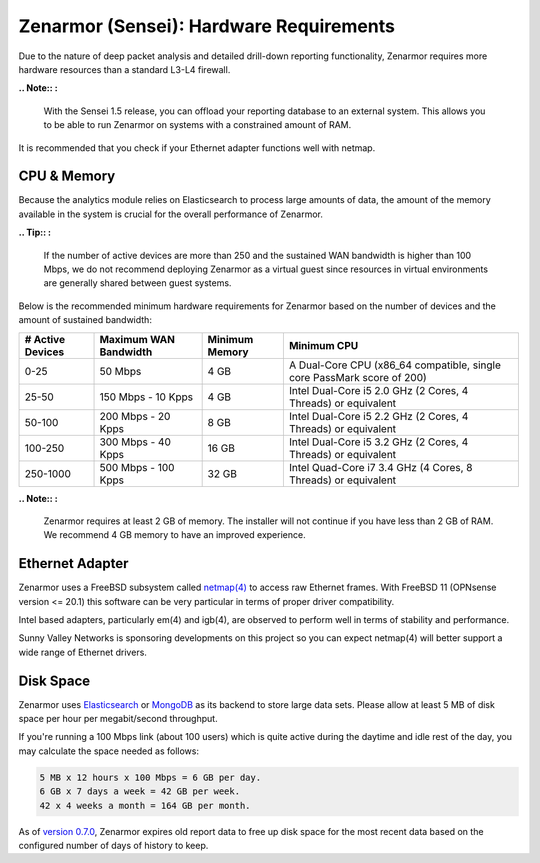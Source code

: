 ========================================
Zenarmor (Sensei): Hardware Requirements
========================================

Due to the nature of deep packet analysis and detailed drill-down reporting functionality, Zenarmor requires more hardware resources than a standard L3-L4 firewall.


**.. Note:: :**

    With the Sensei 1.5 release, you can offload your reporting database to an external system. This allows you to be able to run Zenarmor on systems with a constrained amount of RAM. 


It is recommended that you check if your Ethernet adapter functions well with netmap.

-------------
CPU & Memory
-------------

Because the analytics module relies on Elasticsearch to process large amounts of data, the amount of the memory available in the system is crucial for the overall performance of Zenarmor.

**.. Tip:: :**

    If the number of active devices are more than 250 and the sustained WAN bandwidth is higher than 100 Mbps, we do not recommend deploying Zenarmor as a virtual guest since resources in virtual environments are generally shared between guest systems. 

Below is the recommended minimum hardware requirements for Zenarmor based on the number of devices and the amount of sustained bandwidth:

=====================  =========================  ==================  ======================================================================
 **# Active Devices**  **Maximum WAN Bandwidth**  **Minimum Memory**  **Minimum CPU**
 0-25                  50 Mbps                    4 GB                A Dual-Core CPU (x86_64 compatible, single core PassMark score of 200)
 25-50                 150 Mbps - 10 Kpps         4 GB                Intel Dual-Core i5 2.0 GHz (2 Cores, 4 Threads) or equivalent
 50-100                200 Mbps - 20 Kpps         8 GB                Intel Dual-Core i5 2.2 GHz (2 Cores, 4 Threads) or equivalent
 100-250               300 Mbps - 40 Kpps         16 GB               Intel Dual-Core i5 3.2 GHz (2 Cores, 4 Threads) or equivalent
 250-1000              500 Mbps - 100 Kpps        32 GB               Intel Quad-Core i7 3.4 GHz (4 Cores, 8 Threads) or equivalent
=====================  =========================  ==================  ======================================================================

**.. Note:: :**

    Zenarmor requires at least 2 GB of memory. The installer will not continue if you have less than 2 GB of RAM. We recommend 4 GB memory to have an improved experience. 

-----------------
Ethernet Adapter
-----------------

Zenarmor uses a FreeBSD subsystem called `netmap(4) <https://www.freebsd.org/cgi/man.cgi?query=netmap&sektion=4>`_ to access raw Ethernet frames. With FreeBSD 11 (OPNsense version <= 20.1) this software can be very particular in terms of proper driver compatibility. 

Intel based adapters, particularly em(4) and igb(4), are observed to perform well in terms of stability and performance. 

Sunny Valley Networks is sponsoring developments on this project so you can expect netmap(4) will better support a wide range of Ethernet drivers. 

-----------
Disk Space
-----------

Zenarmor uses `Elasticsearch <https://en.wikipedia.org/wiki/Elasticsearch>`_ or `MongoDB <https://www.mongodb.com/>`_ as its backend to store large data sets. Please allow at least 5 MB of disk space per hour per megabit/second throughput.

If you're running a 100 Mbps link \(about 100 users\) which is quite active during the daytime and idle rest of the day, you may calculate the space needed as follows:

.. code-block:: none

    5 MB x 12 hours x 100 Mbps = 6 GB per day.
    6 GB x 7 days a week = 42 GB per week.
    42 x 4 weeks a month = 164 GB per month.

As of `version 0.7.0 <https://www.sunnyvalley.io/blog/what-s-cooking-for-0-7>`_, Zenarmor expires old report data to free up disk space for the most recent data based on the configured number of days of history to keep.
